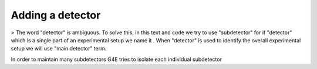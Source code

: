 Adding a detector
=================


> The word "detector" is ambiguous. To solve this, in this text and code we try to use
"subdetector" for if "detector" which is a single part of an
experimental setup we name it . When "detector" is used to identify the overall experimental setup
we will use "main detector" term.

In order to maintain many subdetectors G4E tries to isolate each individual subdetector

